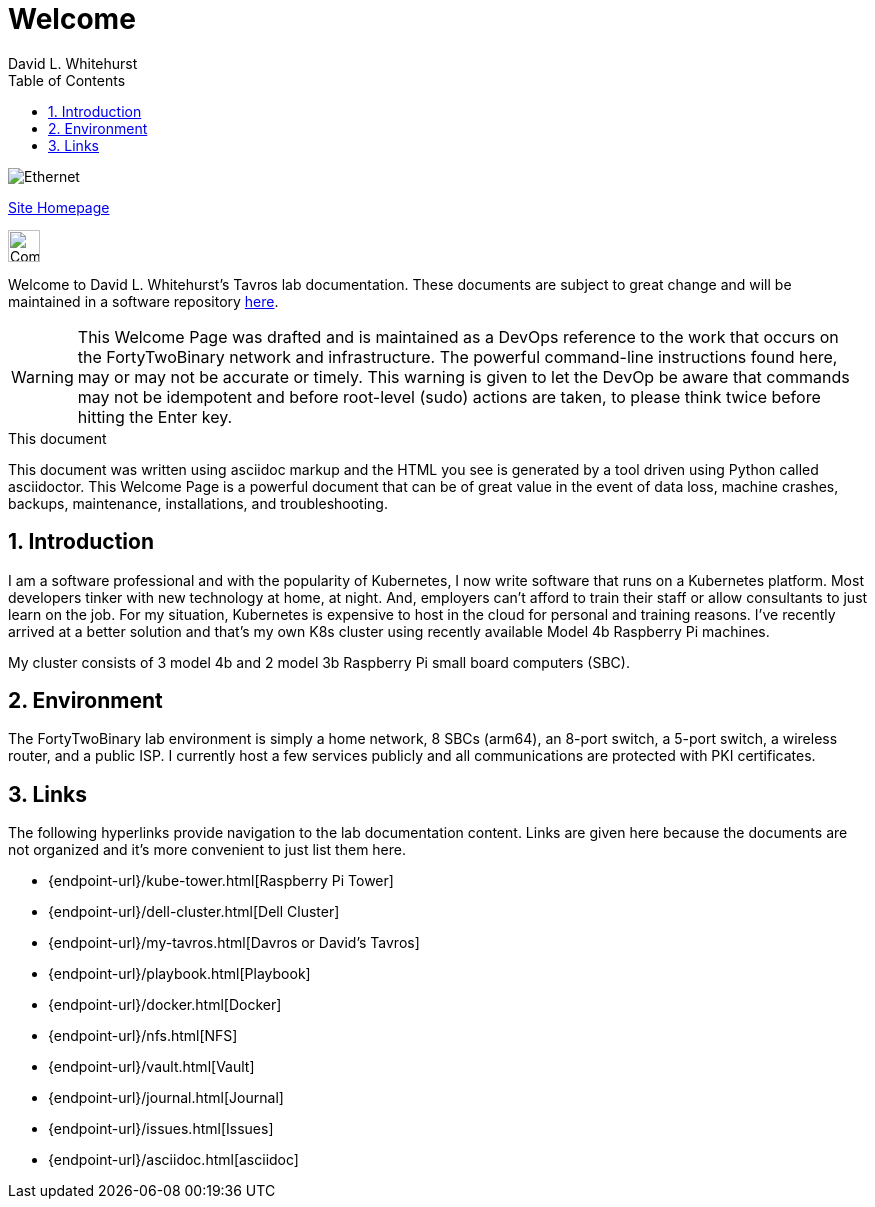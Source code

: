 = Welcome
David L Whitehurst
:description: Welcome Page
:toc: left
:icons: font
:imagesdir: images/
:stylesheet: italian-pop.css
:docinfo: shared
:numbered:
:website: https://apache.tavros.dlwhitehurst.com/
:author: David L. Whitehurst

image:ethernet.jpg["Ethernet"]

{website}[Site Homepage]

image:vy.png["Company Logo",height=32]

Welcome to David L. Whitehurst's Tavros lab documentation. These documents are subject
to great change and will be maintained in a software repository https://github.com/dlwhitehurst/labdocs[here].

[WARNING]
This {description} was drafted and is maintained as a DevOps reference to the work that occurs on the FortyTwoBinary network and infrastructure. The powerful command-line instructions found here, may or may
not be accurate or timely. This warning is given to let the DevOp be aware that commands may not be
idempotent and before root-level (sudo) actions are taken, to please think twice before hitting the Enter
key.

.This document
**********************************************************************
This document was written using asciidoc markup and the HTML you see is
generated by a tool driven using Python called asciidoctor. This
{description} is a powerful document that can be of great value in the
event of data loss, machine crashes, backups, maintenance, installations,
and troubleshooting.
**********************************************************************


== Introduction
I am a software professional and with the popularity of Kubernetes, I now write software
that runs on a Kubernetes platform. Most developers tinker with new technology at home, at
night. And, employers can't afford to train their staff or allow consultants to just learn
on the job. For my situation, Kubernetes is expensive to host in the cloud for personal
and training reasons. I've recently arrived at a better solution and that's my own K8s
cluster using recently available Model 4b Raspberry Pi machines.

My cluster consists of 3 model 4b and 2 model 3b Raspberry Pi small board computers (SBC).

== Environment
The FortyTwoBinary lab environment is simply a home network, 8 SBCs (arm64),
an 8-port switch, a 5-port switch, a wireless router, and a public ISP. I currently host a
few services publicly and all communications are protected with PKI certificates.

== Links
The following hyperlinks provide navigation to the lab documentation content. Links are given
here because the documents are not organized and it's more convenient to just list them here.

- {endpoint-url}/kube-tower.html[Raspberry Pi Tower]
- {endpoint-url}/dell-cluster.html[Dell Cluster]
- {endpoint-url}/my-tavros.html[Davros or David's Tavros]
- {endpoint-url}/playbook.html[Playbook]
- {endpoint-url}/docker.html[Docker]
- {endpoint-url}/nfs.html[NFS]
- {endpoint-url}/vault.html[Vault]
- {endpoint-url}/journal.html[Journal]
- {endpoint-url}/issues.html[Issues]
- {endpoint-url}/asciidoc.html[asciidoc]


